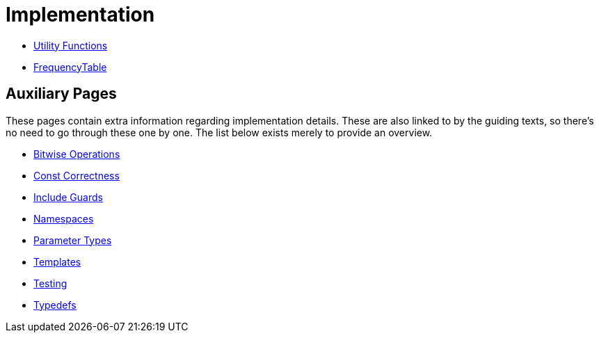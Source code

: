 # Implementation

* <<utility-functions#,Utility Functions>>
* <<frequency-table#,FrequencyTable>>

## Auxiliary Pages

These pages contain extra information regarding implementation details.
These are also linked to by the guiding texts, so there's no need to go through these one by one.
The list below exists merely to provide an overview.

* <<bitwise-operations#,Bitwise Operations>>
* <<const-correctness#,Const Correctness>>
* <<include-guards#,Include Guards>>
* <<namespaces#,Namespaces>>
* <<parameter-types#,Parameter Types>>
* <<templates#,Templates>>
* <<testing#,Testing>>
* <<typedefs#,Typedefs>>
